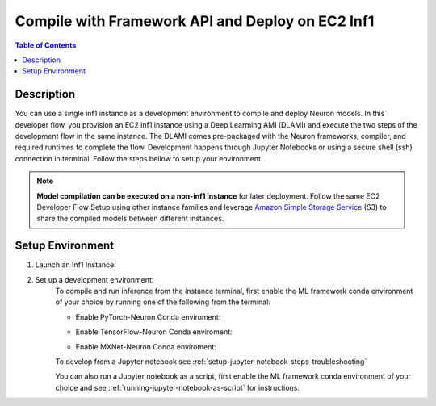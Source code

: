 .. _ec2-then-ec2-devflow:


Compile with Framework API and Deploy on EC2 Inf1
=================================================

.. contents:: Table of Contents
   :local:
   :depth: 2

   
Description
-----------

|image|
 
.. |image| image:: /images/ec2-then-ec2-dev-flow.png
   :width: 500
   :alt: Neuron developer flow on EC2
   :align: middle

You can use a single inf1 instance as a development environment to compile and deploy Neuron models. In this developer flow, you provision an EC2 inf1 instance using a Deep Learming AMI (DLAMI) and execute the two steps of the development flow in the same instance. The DLAMI comes pre-packaged with the Neuron frameworks, compiler, and required runtimes to complete the flow. Development happens through Jupyter Notebooks or using a secure shell (ssh) connection in terminal. Follow the steps bellow to setup your environment. 

.. note::
	**Model compilation can be executed on a non-inf1 instance** for later deployment. 
	Follow the same EC2 Developer Flow Setup using other instance families and leverage `Amazon Simple Storage Service  <https://docs.aws.amazon.com/AmazonS3/latest/userguide/upload-objects.html>`_ (S3) to share the compiled models between different instances.   

.. _ec2-then-ec2-setenv:

Setup Environment
-----------------

1. Launch an Inf1 Instance:
    .. include:: /neuron-intro/install-templates/launch-inf1-dlami.rst
  

2. Set up a development environment:
    To compile and run inference from the instance terminal, first enable the ML framework conda environment of your choice by running one of the following from the terminal:

    * Enable PyTorch-Neuron Conda enviroment:
    .. include:: /neuron-intro/install-templates/dlami-enable-neuron-pytorch.rst
    
    * Enable TensorFlow-Neuron Conda enviroment:
    .. include:: /neuron-intro/install-templates/dlami-enable-neuron-tensorflow.rst
    
    * Enable MXNet-Neuron Conda enviroment:
    .. include:: /neuron-intro/install-templates/dlami-enable-neuron-mxnet.rst

    To develop from a Jupyter notebook see :ref:`setup-jupyter-notebook-steps-troubleshooting`  

    You can also run a Jupyter notebook as a script, first enable the ML framework conda environment of your choice and see :ref:`running-jupyter-notebook-as-script` for instructions. 
